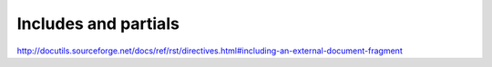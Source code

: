 *********************
Includes and partials
*********************

http://docutils.sourceforge.net/docs/ref/rst/directives.html#including-an-external-document-fragment

